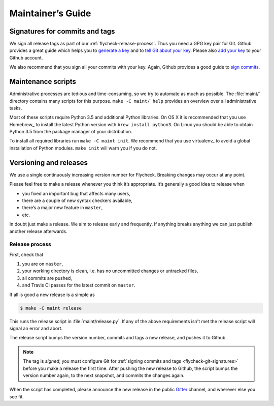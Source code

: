 ====================
 Maintainer’s Guide
====================

.. _flycheck-git-signatures:

Signatures for commits and tags
===============================

We sign all release tags as part of our :ref:`flycheck-release-process`.  Thus
you need a GPG key pair for Git.  Github provides a great guide which helps you
to `generate a key`_ and to `tell Git about your key`_.  Please also `add your
key`_ to your Github account.

We also recommend that you sign all your commits with your key.  Again, Github
provides a good guide to `sign commits`_.

.. seealso::

   `Signing Your Work`_
      For more information about signing commits and tags take a look at the
      section in the Git manual.

.. _Signing Your Work: https://git-scm.com/book/uz/v2/Git-Tools-Signing-Your-Work
.. _generate a key: https://help.github.com/articles/generating-a-gpg-key/
.. _tell Git about your key: https://help.github.com/articles/telling-git-about-your-gpg-key/
.. _add your key: https://help.github.com/articles/adding-a-new-gpg-key-to-your-github-account/
.. _sign commits: https://help.github.com/articles/signing-commits-using-gpg/

.. _flycheck-maintenance-scripts:

Maintenance scripts
===================

Administrative processes are tedious and time-consuming, so we try to automate
as much as possible.  The :file:`maint/` directory contains many scripts for
this purpose.  ``make -C maint/ help`` provides an overview over all
administrative tasks.

Most of these scripts require Python 3.5 and additional Python libraries.  On OS
X it is recommended that you use Homebrew_ to install the latest Python version
with ``brew install python3``.  On Linux you should be able to obtain Python 3.5
from the package manager of your distribution.

To install all required libraries run ``make -C maint init``.  We recommend that
you use virtualenv_ to avoid a global installation of Python modules.  ``make
init`` will warn you if you do not.

Versioning and releases
=======================

We use a single continuously increasing version number for Flycheck.  Breaking
changes may occur at any point.

Please feel free to make a release whenever you think it’s appropriate.
It’s generally a good idea to release when

- you fixed an important bug that affects many users,
- there are a couple of new syntax checkers available,
- there’s a major new feature in ``master``,
- etc.

In doubt just make a release.  We aim to release early and frequently.  If
anything breaks anything we can just publish another release afterwards.

.. _flycheck-release-process:

Release process
---------------

First, check that

1. you are on ``master``,
2. your working directory is clean, i.e. has no uncommitted changes or untracked
   files,
3. all commits are pushed,
4. and Travis CI passes for the latest commit on ``master``.

If all is good a new release is a simple as

.. code-block:: console

   $ make -C maint release

This runs the release script in :file:`maint/release.py`.  If any of the above
requirements isn't met the release script will signal an error and abort.

The release script bumps the version number, commits and tags a new release, and
pushes it to Github.

.. note::

    The tag is *signed*; you must configure Git for :ref:`signing commits and
    tags <flycheck-git-signatures>` before you make a release the first time.
    After pushing the new release to Github, the script bumps the version number
    again, to the next snapshot, and commits the changes again.

When the script has completed, please announce the new release in the public
Gitter_ channel, and wherever else you see fit.

.. _Gitter: https://gitter.im/flycheck/flycheck
